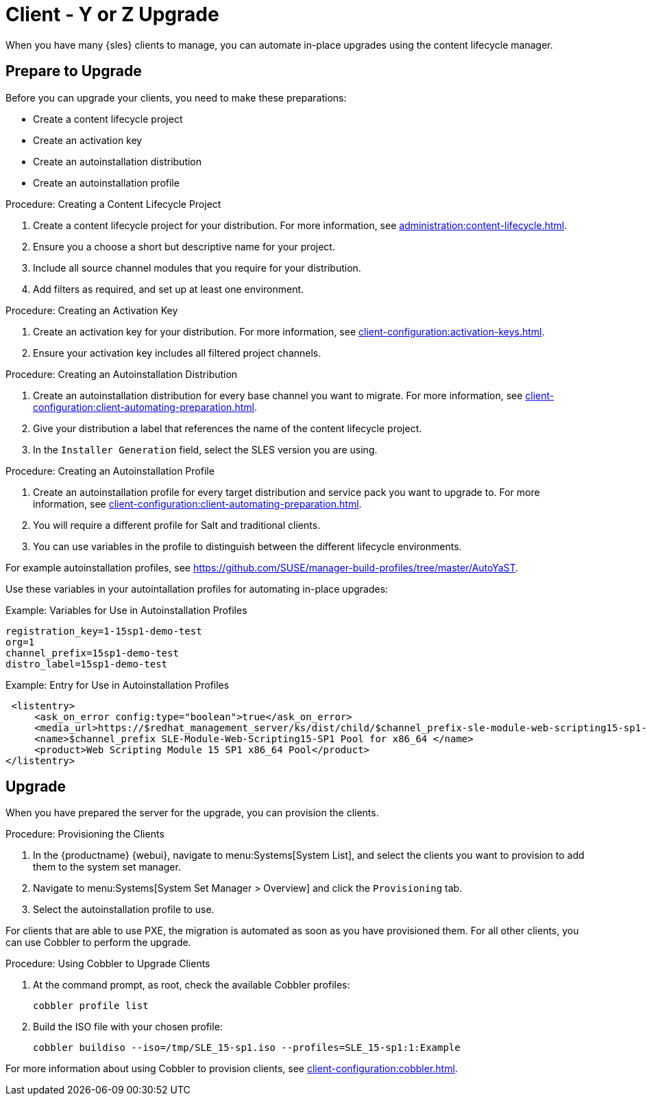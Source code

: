 [[client-y-z]]
= Client - Y or Z Upgrade

When you have many {sles} clients to manage, you can automate in-place
upgrades using the content lifecycle manager.



== Prepare to Upgrade

Before you can upgrade your clients, you need to make these preparations:

* Create a content lifecycle project
* Create an activation key
* Create an autoinstallation distribution
* Create an autoinstallation profile

.Procedure: Creating a Content Lifecycle Project
. Create a content lifecycle project for your distribution.  For more
  information, see xref:administration:content-lifecycle.adoc[].
. Ensure you a choose a short but descriptive name for your project.
. Include all source channel modules that you require for your distribution.
. Add filters as required, and set up at least one environment.



.Procedure: Creating an Activation Key
. Create an activation key for your distribution.  For more information, see
  xref:client-configuration:activation-keys.adoc[].
. Ensure your activation key includes all filtered project channels.



.Procedure: Creating an Autoinstallation Distribution
. Create an autoinstallation distribution for every base channel you want to
  migrate.  For more information, see
  xref:client-configuration:client-automating-preparation.adoc[].
. Give your distribution a label that references the name of the content
  lifecycle project.
. In the ``Installer Generation`` field, select the SLES version you are
  using.



.Procedure: Creating an Autoinstallation Profile
. Create an autoinstallation profile for every target distribution and service
  pack you want to upgrade to.  For more information, see
  xref:client-configuration:client-automating-preparation.adoc[].
. You will require a different profile for Salt and traditional clients.
. You can use variables in the profile to distinguish between the different
  lifecycle environments.


For example autoinstallation profiles, see
https://github.com/SUSE/manager-build-profiles/tree/master/AutoYaST.

Use these variables in your autointallation profiles for automating in-place
upgrades:



.Example: Variables for Use in Autoinstallation Profiles
----
registration_key=1-15sp1-demo-test
org=1
channel_prefix=15sp1-demo-test
distro_label=15sp1-demo-test
----



.Example: Entry for Use in Autoinstallation Profiles
----
 <listentry>
     <ask_on_error config:type="boolean">true</ask_on_error>
     <media_url>https://$redhat_management_server/ks/dist/child/$channel_prefix-sle-module-web-scripting15-sp1-pool-x86_64/$distro_label</media_url>
     <name>$channel_prefix SLE-Module-Web-Scripting15-SP1 Pool for x86_64 </name>
     <product>Web Scripting Module 15 SP1 x86_64 Pool</product>
</listentry>
----



== Upgrade


When you have prepared the server for the upgrade, you can provision the
clients.



.Procedure: Provisioning the Clients
. In the {productname} {webui}, navigate to menu:Systems[System List], and
  select the clients you want to provision to add them to the system set
  manager.
. Navigate to menu:Systems[System Set Manager > Overview] and click the
  [guimenu]``Provisioning`` tab.
. Select the autoinstallation profile to use.


For clients that are able to use PXE, the migration is automated as soon as
you have provisioned them.  For all other clients, you can use Cobbler to
perform the upgrade.



.Procedure: Using Cobbler to Upgrade Clients
. At the command prompt, as root, check the available Cobbler profiles:
+
----
cobbler profile list
----
. Build the ISO file with your chosen profile:
+
----
cobbler buildiso --iso=/tmp/SLE_15-sp1.iso --profiles=SLE_15-sp1:1:Example
----

For more information about using Cobbler to provision clients, see
xref:client-configuration:cobbler.adoc[].
